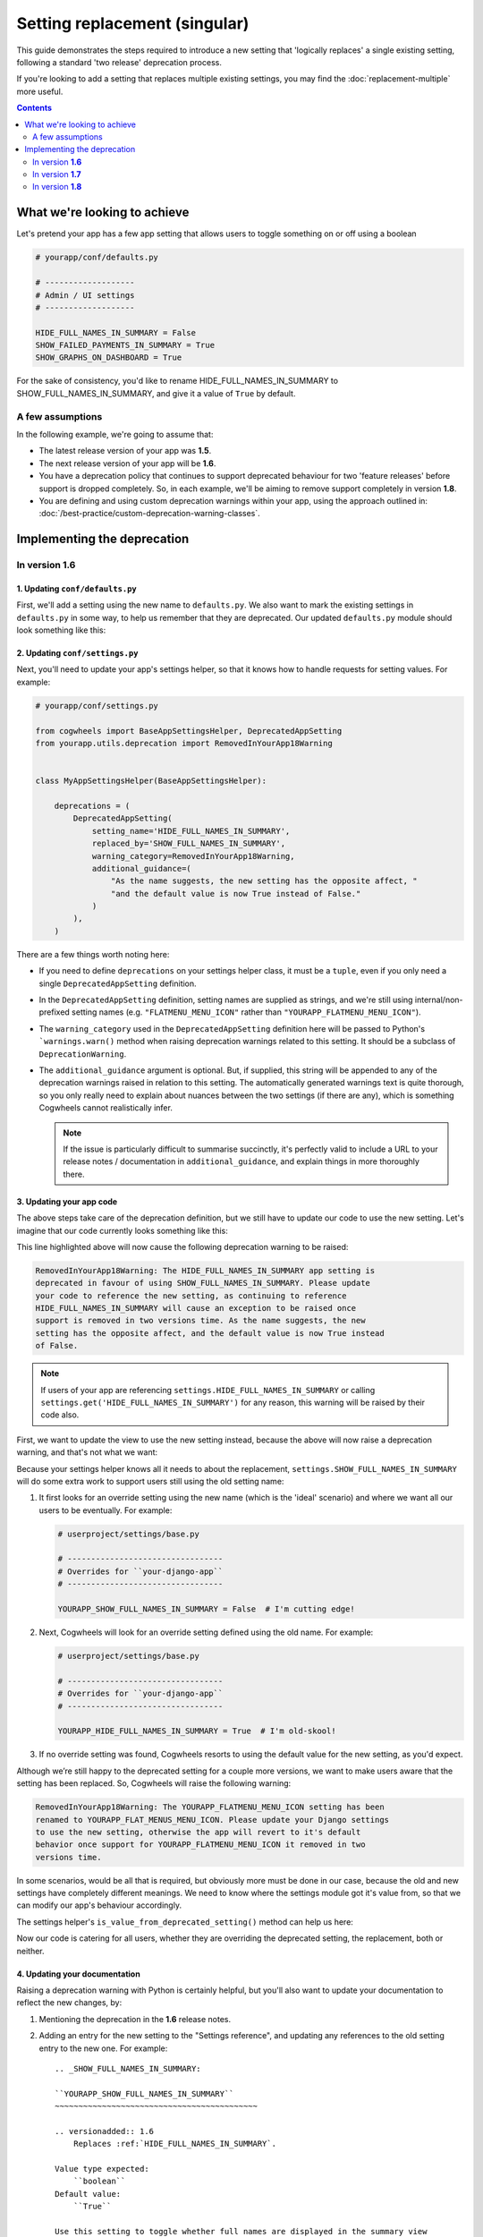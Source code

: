 ==============================
Setting replacement (singular)
==============================

This guide demonstrates the steps required to introduce a new setting that 'logically replaces' a single existing setting, following a standard 'two release' deprecation process.

If you're looking to add a setting that replaces multiple existing settings, you may find the :doc:`replacement-multiple` more useful.

.. contents:: Contents
    :local:
    :depth: 2


What we're looking to achieve
=============================

Let's pretend your app has a few app setting that allows users to toggle something on or off using a boolean

.. code-block:: python

    # yourapp/conf/defaults.py

    # -------------------
    # Admin / UI settings
    # -------------------

    HIDE_FULL_NAMES_IN_SUMMARY = False
    SHOW_FAILED_PAYMENTS_IN_SUMMARY = True
    SHOW_GRAPHS_ON_DASHBOARD = True

For the sake of consistency, you'd like to rename HIDE_FULL_NAMES_IN_SUMMARY to SHOW_FULL_NAMES_IN_SUMMARY, and give it a value of ``True`` by default.


A few assumptions
-----------------

In the following example, we're going to assume that:

-   The latest release version of your app was **1.5**.
-   The next release version of your app will be **1.6**.
-   You have a deprecation policy that continues to support deprecated behaviour for two 'feature releases' before support is dropped completely. So, in each example, we'll be aiming to remove support completely in version **1.8**.
-   You are defining and using custom deprecation warnings within your app, using the approach outlined in: :doc:`/best-practice/custom-deprecation-warning-classes`.


Implementing the deprecation
============================


In version **1.6**
------------------


1. Updating ``conf/defaults.py``
~~~~~~~~~~~~~~~~~~~~~~~~~~~~~~~~

First, we'll add a setting using the new name to ``defaults.py``. We also want to mark the existing settings in ``defaults.py`` in some way, to help us remember that they are deprecated. Our updated ``defaults.py`` module should look something like this:

.. code-block:: python
    :emphasize-lines: 7,22

    # yourapp/conf/defaults.py

    # -------------------
    # Admin / UI settings
    # -------------------

    SHOW_FULL_NAMES_IN_SUMMARY = True  # I'm new!
    SHOW_FAILED_PAYMENTS_IN_SUMMARY = True
    SHOW_GRAPHS_ON_DASHBOARD = True

    # --------------
    # Other settings
    # --------------

    ...

    # -------------------
    # Deprecated settings
    # -------------------
    # These need to stick around until support is dropped completely

    HIDE_FULL_NAMES_IN_SUMMARY = False  # Remove me in v1.8!


2. Updating ``conf/settings.py``
~~~~~~~~~~~~~~~~~~~~~~~~~~~~~~~~

Next, you'll need to update your app's settings helper, so that it knows how to handle requests for setting values. For example:

.. code-block:: python
    
    # yourapp/conf/settings.py

    from cogwheels import BaseAppSettingsHelper, DeprecatedAppSetting
    from yourapp.utils.deprecation import RemovedInYourApp18Warning

    
    class MyAppSettingsHelper(BaseAppSettingsHelper):

        deprecations = (
            DeprecatedAppSetting(
                setting_name='HIDE_FULL_NAMES_IN_SUMMARY',
                replaced_by='SHOW_FULL_NAMES_IN_SUMMARY',
                warning_category=RemovedInYourApp18Warning,
                additional_guidance=(
                    "As the name suggests, the new setting has the opposite affect, "
                    "and the default value is now True instead of False."
                )
            ),
        )

There are a few things worth noting here:

-   If you need to define ``deprecations`` on your settings helper class, it must be a ``tuple``, even if you only need a single ``DeprecatedAppSetting`` definition.
-   In the ``DeprecatedAppSetting`` definition, setting names are supplied as strings, and we're still using internal/non-prefixed setting names (e.g. ``"FLATMENU_MENU_ICON"`` rather than ``"YOURAPP_FLATMENU_MENU_ICON"``).
-   The ``warning_category`` used in the ``DeprecatedAppSetting`` definition here will be passed to Python's ```warnings.warn()`` method when raising deprecation warnings related to this setting. It should be a subclass of ``DeprecationWarning``.
-   The ``additional_guidance`` argument is optional. But, if supplied, this string will be appended to any of the deprecation warnings raised in relation to this setting. The automatically generated warnings text is quite thorough, so you only really need to explain about nuances between the two settings (if there are any), which is something  Cogwheels cannot realistically infer.
    
    .. NOTE::
        If the issue is particularly difficult to summarise succinctly, it's perfectly valid to include a URL to your release notes / documentation in ``additional_guidance``, and explain things in more thoroughly there.


3. Updating your app code
~~~~~~~~~~~~~~~~~~~~~~~~~

The above steps take care of the deprecation definition, but we still have to update our code to use the new setting. Let's imagine that our code currently looks something like this:

.. code-block:: python
    :emphasize-lines: 10

    # yourapp/views.py

    from django.views.generic import ListView
    from yourapp.conf import settings


    class TransactionSummaryList(ListView):
        
        def get_context_data(self, **kwargs):
            show_full_names = not settings.HIDE_FULL_NAMES_IN_SUMMARY
            data = {
                'show_full_names': show_full_names,
            }
            data.update(**kwargs)
            return super().get_context_data(**data)

        ...


This line highlighted above will now cause the following deprecation warning to be raised:

.. code-block:: console
    
    RemovedInYourApp18Warning: The HIDE_FULL_NAMES_IN_SUMMARY app setting is
    deprecated in favour of using SHOW_FULL_NAMES_IN_SUMMARY. Please update 
    your code to reference the new setting, as continuing to reference 
    HIDE_FULL_NAMES_IN_SUMMARY will cause an exception to be raised once
    support is removed in two versions time. As the name suggests, the new
    setting has the opposite affect, and the default value is now True instead
    of False.

.. NOTE:: If users of your app are referencing ``settings.HIDE_FULL_NAMES_IN_SUMMARY`` or calling ``settings.get('HIDE_FULL_NAMES_IN_SUMMARY')`` for any reason, this warning will be raised by their code also.

First, we want to update the view to use the new setting instead, because the above will now raise a deprecation warning, and that's not what we want:

.. code-block:: python
    :emphasize-lines: 6

    # yourapp/views.py

    class TransactionSummaryList(ListView):
        
        def get_context_data(self, **kwargs):
            show_full_names = settings.SHOW_FULL_NAMES_IN_SUMMARY
            data = {
                'hide_full_names': hide_full_names,
            }
            data.update(**kwargs)
            return super().get_context_data(**data)

        ...

Because your settings helper knows all it needs to about the replacement, ``settings.SHOW_FULL_NAMES_IN_SUMMARY`` will do some extra work to support users still using the old setting name:

1.  It first looks for an override setting using the new name (which is the 'ideal' scenario) and where we want all our users to be eventually. For example:

    .. code-block:: python
        
        # userproject/settings/base.py

        # ---------------------------------
        # Overrides for ``your-django-app``
        # ---------------------------------

        YOURAPP_SHOW_FULL_NAMES_IN_SUMMARY = False  # I'm cutting edge!

2.  Next, Cogwheels will look for an override setting defined using the old name. For example:

    .. code-block:: python

        # userproject/settings/base.py

        # ---------------------------------
        # Overrides for ``your-django-app``
        # ---------------------------------

        YOURAPP_HIDE_FULL_NAMES_IN_SUMMARY = True  # I'm old-skool!

3.  If no override setting was found, Cogwheels resorts to using the default value for the new setting, as you'd expect.

Although we’re still happy to the deprecated setting for a couple more versions, we want to make users aware that the setting has been replaced. So, Cogwheels will raise the following warning:

.. code-block:: console
    
    RemovedInYourApp18Warning: The YOURAPP_FLATMENU_MENU_ICON setting has been 
    renamed to YOURAPP_FLAT_MENUS_MENU_ICON. Please update your Django settings
    to use the new setting, otherwise the app will revert to it's default
    behavior once support for YOURAPP_FLATMENU_MENU_ICON it removed in two 
    versions time.

In some scenarios, would be all that is required, but obviously more must be done in our case, because the old and new settings have completely different meanings. We need to know where the settings module got it's value from, so that we can modify our app's behaviour accordingly.

The settings helper's ``is_value_from_deprecated_setting()`` method can help us here:

.. code-block:: python
    :emphasize-lines: 8-18

    # yourapp/views.py

    class TransactionSummaryList(ListView):
        
        def get_context_data(self, **kwargs):
            show_full_names = settings.SHOW_FULL_NAMES_IN_SUMMARY
            
            # TODO: Remove in v1.8
            if settings.is_value_from_deprecated_setting(
                'SHOW_FULL_NAMES_IN_SUMMARY', 'HIDE_FULL_NAMES_IN_SUMMARY'
            ):
                # The old setting meant the opposite, so...
                show_full_names = not show_full_names
            
            data = {
                'hide_full_names': hide_full_names,
            }
            data.update(**kwargs)
            return super().get_context_data(**data)

        ...

Now our code is catering for all users, whether they are overriding the deprecated setting, the replacement, both or neither.


4. Updating your documentation
~~~~~~~~~~~~~~~~~~~~~~~~~~~~~~

Raising a deprecation warning with Python is certainly helpful, but you'll also want to update your documentation to reflect the new changes, by:

1.  Mentioning the deprecation in the **1.6** release notes.
2.  Adding an entry for the new setting to the "Settings reference", and updating any references to the old setting entry to the new one. For example::
        
        .. _SHOW_FULL_NAMES_IN_SUMMARY:

        ``YOURAPP_SHOW_FULL_NAMES_IN_SUMMARY``
        ~~~~~~~~~~~~~~~~~~~~~~~~~~~~~~~~~~~~~~~~~~~

        .. versionadded:: 1.6
            Replaces :ref:`HIDE_FULL_NAMES_IN_SUMMARY`.

        Value type expected:
            ``boolean``
        Default value:
            ``True``

        Use this setting to toggle whether full names are displayed in the summary view

3.  Updating the entry for the existing setting in the "Settings reference", using Sphinx's `deprecated directive <http://www.sphinx-doc.org/en/stable/markup/para.html#directive-deprecated>`_ to mark the old setting as deprecated. For example::

        .. deprecated:: 1.6
            Use :ref:`SHOW_FULL_NAMES_IN_SUMMARY` instead.


In version **1.7**
------------------

Provided you are defining and using custom deprecation warnings within your app (using the approach outlined in: :doc:`/best-practice/custom-deprecation-warning-classes`), and cycle those warnings for this release, no further changes should be needed in regards to this specific deprecation. The message text for any warnings raised in relation to this setting should change automatically to read 'in the next version' instead of 'in two versions time'.


In version **1.8**
------------------

We're finally ready to remove support for the old setting (YEY!), so the following steps should be taken:

1.  Remove the default value for the old setting from ``defaults.py`` 
    
    .. code-block:: python
        :emphasize-lines: 22

        # yourapp/conf/defaults.py

        # -------------------
        # Admin / UI settings
        # -------------------

        SHOW_FULL_NAMES_IN_SUMMARY = True  # I'm new!
        SHOW_FAILED_PAYMENTS_IN_SUMMARY = True
        SHOW_GRAPHS_ON_DASHBOARD = True

        # --------------
        # Other settings
        # --------------

        ...

        # -------------------
        # Deprecated settings
        # -------------------
        # These need to stick around until support is dropped completely

        HIDE_FULL_NAMES_IN_SUMMARY = False  # REMOVE THIS LINE!

2.  Remove the deprecation definition from your setting helper class in ``settings.py``

    .. code-block:: python
        :emphasize-lines: 7

        # yourapp/conf/settings.py
        
        from cogwheels import BaseAppSettingsHelper, DeprecatedAppSetting
        from yourapp.utils.deprecation import RemovedInYourApp18Warning

        class MyAppSettingsHelper(BaseAppSettingsHelper):
            deprecations = ()

3. Remove any special-case code that was added in **1.6** to support the old setting during it's deprecation period.
    
4. Announce the breaking change in the version **1.8** release notes.

5. Remove the entry for the old setting from the "Settings reference" page of the documentation.
